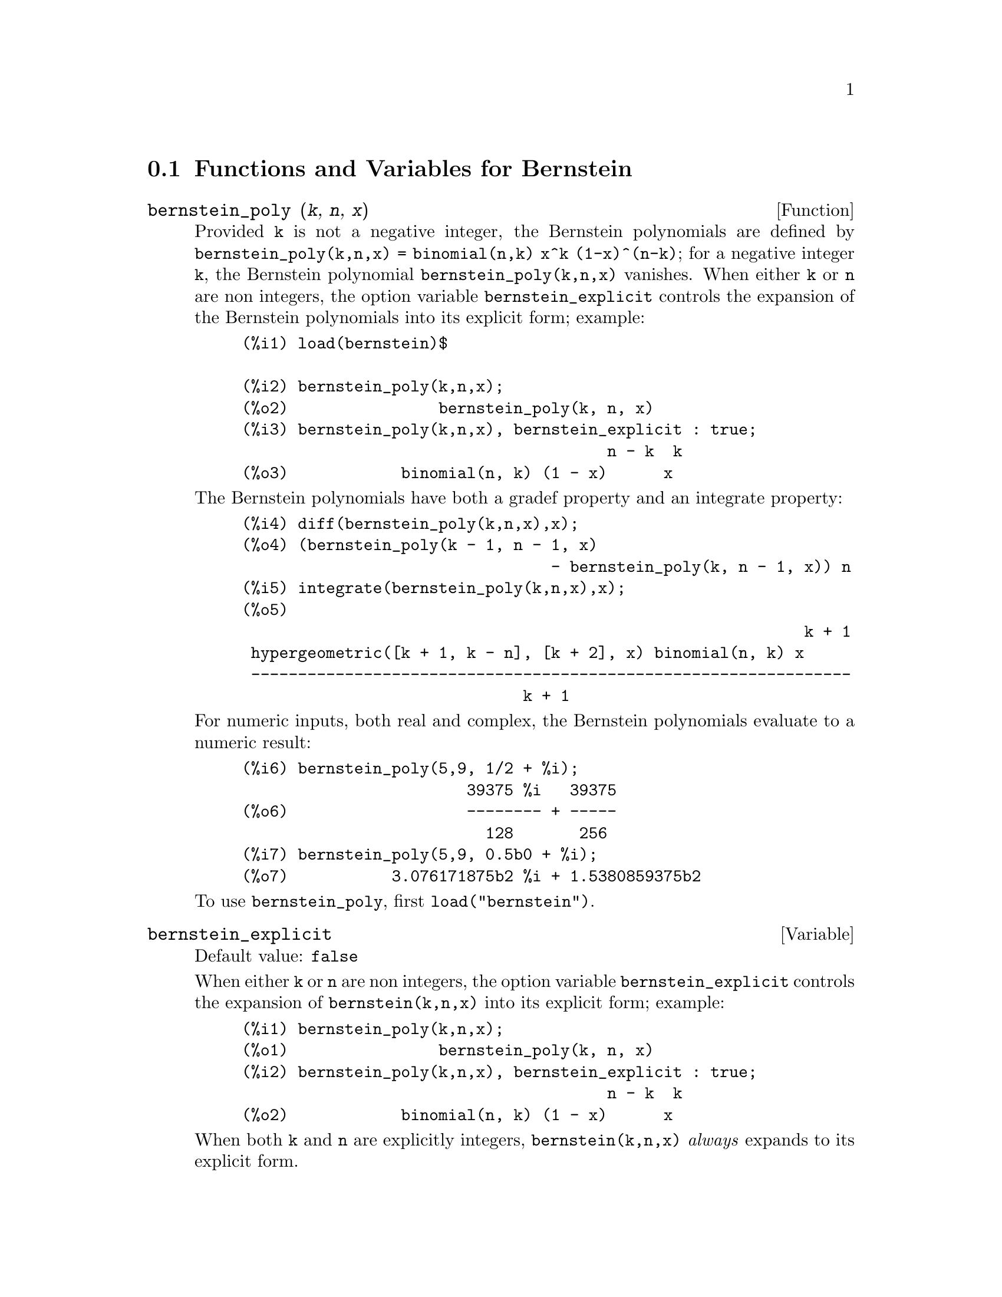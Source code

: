 @menu
* Functions and Variables for Bernstein::
@end menu

@node Functions and Variables for Bernstein,  , Bernstein-pkg, Bernstein-pkg
@section Functions and Variables for Bernstein

@anchor{bernstein_poly}
@deffn {Function} bernstein_poly (@var{k}, @var{n}, @var{x})

Provided @code{k} is not a negative integer, the Bernstein polynomials
are defined by @code{bernstein_poly(k,n,x) = binomial(n,k) x^k
(1-x)^(n-k)}; for a negative integer @code{k}, the Bernstein polynomial
@code{bernstein_poly(k,n,x)} vanishes.  When either @code{k} or @code{n} are
non integers, the option variable @code{bernstein_explicit}
controls the expansion of the Bernstein polynomials into its explicit form;
example:

@example
(%i1) load(bernstein)$

(%i2) bernstein_poly(k,n,x);
(%o2)                bernstein_poly(k, n, x)
(%i3) bernstein_poly(k,n,x), bernstein_explicit : true;
                                       n - k  k
(%o3)            binomial(n, k) (1 - x)      x
@end example

The Bernstein polynomials have both a gradef property and an integrate property:

@example
(%i4) diff(bernstein_poly(k,n,x),x);
(%o4) (bernstein_poly(k - 1, n - 1, x)
                                 - bernstein_poly(k, n - 1, x)) n
(%i5) integrate(bernstein_poly(k,n,x),x);
(%o5) 
                                                            k + 1
 hypergeometric([k + 1, k - n], [k + 2], x) binomial(n, k) x
 ----------------------------------------------------------------
                              k + 1
@end example

For numeric inputs, both real and complex, the Bernstein polynomials evaluate
to a numeric result:

@example
(%i6) bernstein_poly(5,9, 1/2 + %i);
                        39375 %i   39375
(%o6)                   -------- + -----
                          128       256
(%i7) bernstein_poly(5,9, 0.5b0 + %i);
(%o7)           3.076171875b2 %i + 1.5380859375b2
@end example

To use @code{bernstein_poly}, first @code{load("bernstein")}.

@end deffn


@anchor{bernstein_explicit}
@defvr {Variable} bernstein_explicit
Default value: @code{false}

When either @code{k} or @code{n} are non integers, the option variable 
@code{bernstein_explicit} controls the expansion of @code{bernstein(k,n,x)} 
into its explicit form; example:

@example
(%i1) bernstein_poly(k,n,x);
(%o1)                bernstein_poly(k, n, x)
(%i2) bernstein_poly(k,n,x), bernstein_explicit : true;
                                       n - k  k
(%o2)            binomial(n, k) (1 - x)      x
@end example
When both @code{k} and @code{n} are explicitly integers, @code{bernstein(k,n,x)} 
@emph{always} expands to its explicit form.

@end defvr


@anchor{multibernstein_poly}
@deffn {Function} multibernstein_poly (@var{[k1,k2,@dots{}, kp]}, @var{[n1,n2,@dots{}, np]}, @var{[x1,x2,@dots{}, xp]})

The multibernstein polynomial @code{multibernstein_poly (@var{[k1, k2, ..., 
kp]}, @var{[n1, n2, ..., np]}, @var{[x1, x2, ..., xp]})} is the product of
bernstein polynomials @code{bernstein_poly(k1, n1, x1)
bernstein_poly(k2, n2, x2) ... bernstein_poly(kp, np, xp)}.

To use @code{multibernstein_poly}, first @code{load("bernstein")}.

@end deffn

@anchor{bernstein_approx}
@deffn {Function} bernstein_approx (@var{f}, @var{[x1, x1, @dots{}, xn]}, n)

Return the @code{n}-th order uniform Bernstein polynomial approximation for the
function @code{(x1, x2, ..., xn) |--> f}.
Examples

@example
(%i1) bernstein_approx(f(x),[x], 2);
                 2       1                          2
(%o1)      f(1) x  + 2 f(-) (1 - x) x + f(0) (1 - x)
                         2
(%i2) bernstein_approx(f(x,y),[x,y], 2);
               2  2       1                2
(%o2) f(1, 1) x  y  + 2 f(-, 1) (1 - x) x y
                          2
                  2  2          1   2
 + f(0, 1) (1 - x)  y  + 2 f(1, -) x  (1 - y) y
                                2
       1  1                               1         2
 + 4 f(-, -) (1 - x) x (1 - y) y + 2 f(0, -) (1 - x)  (1 - y) y
       2  2                               2
            2        2       1                      2
 + f(1, 0) x  (1 - y)  + 2 f(-, 0) (1 - x) x (1 - y)
                             2
                  2        2
 + f(0, 0) (1 - x)  (1 - y)
@end example

To use @code{bernstein_approx}, first @code{load("bernstein")}.

@end deffn

@anchor{bernstein_expand}
@deffn {Function} bernstein_expand (@var{e}, @var{[x1, x1, @dots{}, xn]})

Express the @emph{polynomial} @code{e} exactly as a linear combination of multi-variable
Bernstein polynomials.

@example
(%i1) bernstein_expand(x*y+1,[x,y]);
(%o1)    2 x y + (1 - x) y + x (1 - y) + (1 - x) (1 - y)
(%i2) expand(%);
(%o2)                        x y + 1
@end example

Maxima signals an error when the first argument isn't a polynomial.

To use @code{bernstein_expand}, first @code{load("bernstein")}.

@end deffn

